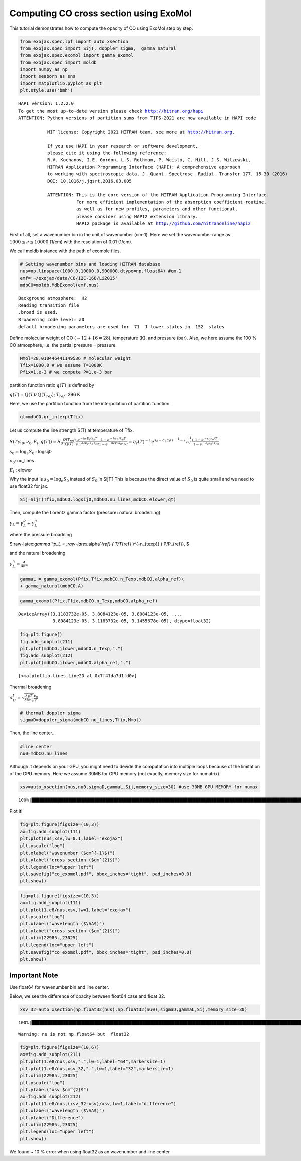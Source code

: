 Computing CO cross section using ExoMol
---------------------------------------

This tutorial demonstrates how to compute the opacity of CO using ExoMol
step by step.

.. code:: ipython3

    from exojax.spec.lpf import auto_xsection
    from exojax.spec import SijT, doppler_sigma,  gamma_natural
    from exojax.spec.exomol import gamma_exomol
    from exojax.spec import moldb
    import numpy as np
    import seaborn as sns
    import matplotlib.pyplot as plt
    plt.style.use('bmh')


.. parsed-literal::

    HAPI version: 1.2.2.0
    To get the most up-to-date version please check http://hitran.org/hapi
    ATTENTION: Python versions of partition sums from TIPS-2021 are now available in HAPI code
    
               MIT license: Copyright 2021 HITRAN team, see more at http://hitran.org. 
    
               If you use HAPI in your research or software development,
               please cite it using the following reference:
               R.V. Kochanov, I.E. Gordon, L.S. Rothman, P. Wcislo, C. Hill, J.S. Wilzewski,
               HITRAN Application Programming Interface (HAPI): A comprehensive approach
               to working with spectroscopic data, J. Quant. Spectrosc. Radiat. Transfer 177, 15-30 (2016)
               DOI: 10.1016/j.jqsrt.2016.03.005
    
               ATTENTION: This is the core version of the HITRAN Application Programming Interface.
                          For more efficient implementation of the absorption coefficient routine, 
                          as well as for new profiles, parameters and other functional,
                          please consider using HAPI2 extension library.
                          HAPI2 package is available at http://github.com/hitranonline/hapi2
    


First of all, set a wavenumber bin in the unit of wavenumber (cm-1).
Here we set the wavenumber range as :math:`1000 \le \nu \le 10000`
(1/cm) with the resolution of 0.01 (1/cm).

We call moldb instance with the path of exomole files.

.. code:: ipython3

    # Setting wavenumber bins and loading HITRAN database
    nus=np.linspace(1000.0,10000.0,900000,dtype=np.float64) #cm-1
    emf='~/exojax/data/CO/12C-16O/Li2015'
    mdbCO=moldb.MdbExomol(emf,nus)


.. parsed-literal::

    Background atmosphere:  H2
    Reading transition file
    .broad is used.
    Broadening code level= a0
    default broadening parameters are used for  71  J lower states in  152  states


Define molecular weight of CO (:math:`\sim 12+16=28`), temperature (K),
and pressure (bar). Also, we here assume the 100 % CO atmosphere,
i.e. the partial pressure = pressure.

.. code:: ipython3

    Mmol=28.010446441149536 # molecular weight
    Tfix=1000.0 # we assume T=1000K
    Pfix=1.e-3 # we compute P=1.e-3 bar

partition function ratio :math:`q(T)` is defined by

:math:`q(T) = Q(T)/Q(T_{ref})`; :math:`T_{ref}`\ =296 K

Here, we use the partition function from the interpolation of partition
function

.. code:: ipython3

    qt=mdbCO.qr_interp(Tfix)

Let us compute the line strength S(T) at temperature of Tfix.

:math:`S (T;s_0,\nu_0,E_l,q(T)) = S_0 \frac{Q(T_{ref})}{Q(T)} \frac{e^{- h c E_l /k_B T}}{e^{- h c E_l /k_B T_{ref}}} \frac{1- e^{- h c \nu /k_B T}}{1-e^{- h c \nu /k_B T_{ref}}}= q_r(T)^{-1} e^{ s_0 - c_2 E_l (T^{-1} - T_{ref}^{-1})} \frac{1- e^{- c_2 \nu_0/ T}}{1-e^{- c_2 \nu_0/T_{ref}}}`

:math:`s_0=\log_{e} S_0` : logsij0

:math:`\nu_0`: nu_lines

:math:`E_l` : elower

Why the input is :math:`s_0 = \log_{e} S_0` instead of :math:`S_0` in
SijT? This is because the direct value of :math:`S_0` is quite small and
we need to use float32 for jax.

.. code:: ipython3

    Sij=SijT(Tfix,mdbCO.logsij0,mdbCO.nu_lines,mdbCO.elower,qt)

Then, compute the Lorentz gamma factor (pressure+natural broadening)

:math:`\gamma_L = \gamma^p_L + \gamma^n_L`

where the pressure broadning

$:raw-latex:`\gamma`^p_L = :raw-latex:`\alpha`\ *{ref} ( T/T*\ {ref}
)^{-n_{texp}} ( P/P_{ref}), $

and the natural broadening

:math:`\gamma^n_L = \frac{A}{4 \pi c}`

.. code:: ipython3

    gammaL = gamma_exomol(Pfix,Tfix,mdbCO.n_Texp,mdbCO.alpha_ref)\
    + gamma_natural(mdbCO.A) 

.. code:: ipython3

    gamma_exomol(Pfix,Tfix,mdbCO.n_Texp,mdbCO.alpha_ref)




.. parsed-literal::

    DeviceArray([3.1183732e-05, 3.8084123e-05, 3.8084123e-05, ...,
                 3.8084123e-05, 3.1183732e-05, 3.1455678e-05], dtype=float32)



.. code:: ipython3

    fig=plt.figure()
    fig.add_subplot(211)
    plt.plot(mdbCO.jlower,mdbCO.n_Texp,".")
    fig.add_subplot(212)
    plt.plot(mdbCO.jlower,mdbCO.alpha_ref,".")




.. parsed-literal::

    [<matplotlib.lines.Line2D at 0x7f41da7d1fd0>]




.. image:: opacity_exomol_files/opacity_exomol_14_1.png


Thermal broadening

:math:`\sigma_D^{t} = \sqrt{\frac{k_B T}{M m_u}} \frac{\nu_0}{c}`

.. code:: ipython3

    # thermal doppler sigma
    sigmaD=doppler_sigma(mdbCO.nu_lines,Tfix,Mmol)

Then, the line center…

.. code:: ipython3

    #line center
    nu0=mdbCO.nu_lines

Although it depends on your GPU, you might need to devide the
computation into multiple loops because of the limitation of the GPU
memory. Here we assume 30MB for GPU memory (not exactly, memory size for
numatrix).

.. code:: ipython3

    xsv=auto_xsection(nus,nu0,sigmaD,gammaL,Sij,memory_size=30) #use 30MB GPU MEMORY for numax


.. parsed-literal::

    100%|████████████████████████████████████████████████████████████████████████████████████████████████████████████████████████████████████████████| 8257/8257 [02:48<00:00, 49.04it/s]


Plot it!

.. code:: ipython3

    fig=plt.figure(figsize=(10,3))
    ax=fig.add_subplot(111)
    plt.plot(nus,xsv,lw=0.1,label="exojax")
    plt.yscale("log")
    plt.xlabel("wavenumber ($cm^{-1}$)")
    plt.ylabel("cross section ($cm^{2}$)")
    plt.legend(loc="upper left")
    plt.savefig("co_exomol.pdf", bbox_inches="tight", pad_inches=0.0)
    plt.show()



.. image:: opacity_exomol_files/opacity_exomol_22_0.png


.. code:: ipython3

    fig=plt.figure(figsize=(10,3))
    ax=fig.add_subplot(111)
    plt.plot(1.e8/nus,xsv,lw=1,label="exojax")
    plt.yscale("log")
    plt.xlabel("wavelength ($\AA$)")
    plt.ylabel("cross section ($cm^{2}$)")
    plt.xlim(22985.,23025)
    plt.legend(loc="upper left")
    plt.savefig("co_exomol.pdf", bbox_inches="tight", pad_inches=0.0)
    plt.show()



.. image:: opacity_exomol_files/opacity_exomol_23_0.png


Important Note
~~~~~~~~~~~~~~

Use float64 for wavenumber bin and line center.

Below, we see the difference of opacity between float64 case and float
32.

.. code:: ipython3

    xsv_32=auto_xsection(np.float32(nus),np.float32(nu0),sigmaD,gammaL,Sij,memory_size=30) 


.. parsed-literal::

    100%|███████████████████████████████████████████████████████████████████████████████████████████████████████████████████████████████████████████| 8257/8257 [01:22<00:00, 100.29it/s]

.. parsed-literal::

    Warning: nu is not np.float64 but  float32


.. parsed-literal::

    


.. code:: ipython3

    fig=plt.figure(figsize=(10,6))
    ax=fig.add_subplot(211)
    plt.plot(1.e8/nus,xsv,".",lw=1,label="64",markersize=1)
    plt.plot(1.e8/nus,xsv_32,".",lw=1,label="32",markersize=1)
    plt.xlim(22985.,23025)
    plt.yscale("log")
    plt.ylabel("xsv $cm^{2}$")
    ax=fig.add_subplot(212)
    plt.plot(1.e8/nus,(xsv_32-xsv)/xsv,lw=1,label="difference")
    plt.xlabel("wavelength ($\AA$)")
    plt.ylabel("Difference")
    plt.xlim(22985.,23025)
    plt.legend(loc="upper left")
    plt.show()



.. image:: opacity_exomol_files/opacity_exomol_27_0.png


We found ~ 10 % error when using float32 as an wavenumber and line
center

